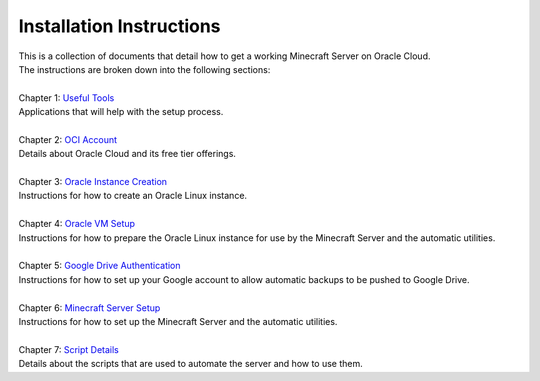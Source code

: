 Installation Instructions
=========================
| This is a collection of documents that detail how to get a working Minecraft Server on Oracle Cloud.
| The instructions are broken down into the following sections:
| 
| Chapter 1: `Useful Tools <https://github.com/maximus-lee-678/server-auto-utils/blob/main/installation_instructions/1_useful_tools.rst>`_
| Applications that will help with the setup process.
|
| Chapter 2: `OCI Account <https://github.com/maximus-lee-678/server-auto-utils/blob/main/installation_instructions/2_oci_account.rst>`_
| Details about Oracle Cloud and its free tier offerings.
|
| Chapter 3: `Oracle Instance Creation <https://github.com/maximus-lee-678/server-auto-utils/blob/main/installation_instructions/3_oracle_instance_creation.rst>`_
| Instructions for how to create an Oracle Linux instance.
|
| Chapter 4: `Oracle VM Setup <https://github.com/maximus-lee-678/server-auto-utils/blob/main/installation_instructions/4_oracle_vm_setup.rst>`_
| Instructions for how to prepare the Oracle Linux instance for use by the Minecraft Server and the automatic utilities.
|
| Chapter 5: `Google Drive Authentication <https://github.com/maximus-lee-678/server-auto-utils/blob/main/installation_instructions/5_google_drive_auth.rst>`_
| Instructions for how to set up your Google account to allow automatic backups to be pushed to Google Drive.
|
| Chapter 6: `Minecraft Server Setup <https://github.com/maximus-lee-678/server-auto-utils/blob/main/installation_instructions/6_mc_server_setup.rst>`_
| Instructions for how to set up the Minecraft Server and the automatic utilities.
|
| Chapter 7: `Script Details <https://github.com/maximus-lee-678/server-auto-utils/blob/main/installation_instructions/7_script_details.rst>`_
| Details about the scripts that are used to automate the server and how to use them.

